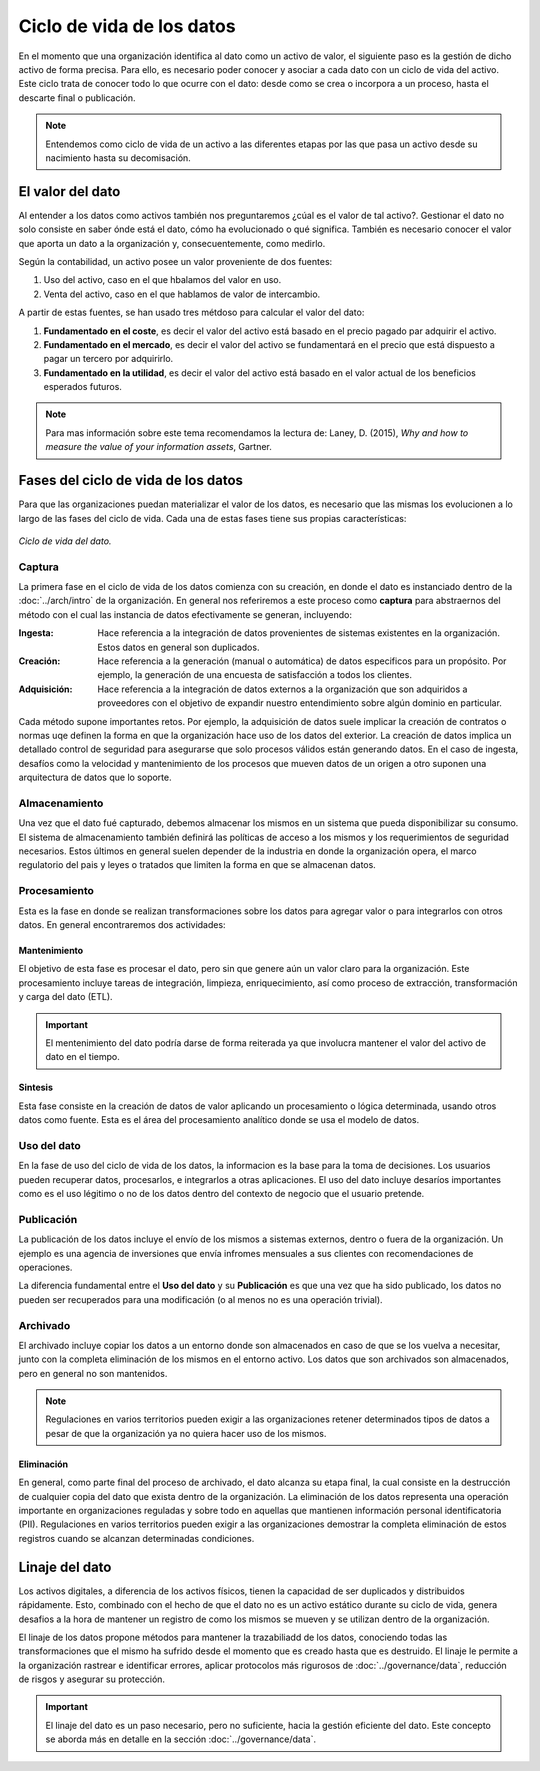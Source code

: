 ==========================
Ciclo de vida de los datos
==========================

En el momento que una organización identifica al dato como un activo de valor, el siguiente paso es la gestión de dicho activo de forma precisa. Para ello, es necesario poder conocer y asociar a cada dato con un ciclo de vida del activo. Este ciclo trata de conocer todo lo que ocurre con el dato: desde como se crea o incorpora a un proceso, hasta el descarte final o publicación.

.. note:: Entendemos como ciclo de vida de un activo a las diferentes etapas por las que pasa un activo desde su nacimiento hasta su decomisación.

El valor del dato
-----------------

Al entender a los datos como activos también nos preguntaremos ¿cúal es el valor de tal activo?. Gestionar el dato no solo consiste en saber ónde está el dato, cómo ha evolucionado o qué significa. También es necesario conocer el valor que aporta un dato a la organización y, consecuentemente, como medirlo.

Según la contabilidad, un activo posee un valor proveniente de dos fuentes:

1. Uso del activo, caso en el que hbalamos del valor en uso.
2. Venta del activo, caso en el que hablamos de valor de intercambio.

A partir de estas fuentes, se han usado tres métdoso para calcular el valor del dato:

1. **Fundamentado en el coste**, es decir el valor del activo está basado en el precio pagado par adquirir el activo.
2. **Fundamentado en el mercado**, es decir el valor del activo se fundamentará en el precio que está dispuesto a pagar un tercero por adquirirlo.
3. **Fundamentado en la utilidad**, es decir el valor del activo está basado en el valor actual de los beneficios esperados futuros.

.. note:: Para mas información sobre este tema recomendamos la lectura de: Laney, D. (2015), *Why and how to measure the value of your information assets*, Gartner.

Fases del ciclo de vida de los datos
------------------------------------

Para que las organizaciones puedan materializar el valor de los datos, es necesario que las mismas los evolucionen a lo largo de las fases del ciclo de vida. Cada una de estas fases tiene sus propias características:

.. figure:: _images/data-lifecycle.png
   :alt: Ciclo de vida del dato.
   :align: center

   *Ciclo de vida del dato.*


Captura
^^^^^^^

La primera fase en el ciclo de vida de los datos comienza con su creación, en donde el dato es instanciado dentro de la :doc:`../arch/intro` de la organización. En general nos referiremos a este proceso como **captura** para abstraernos del método con el cual las instancia de datos efectivamente se generan, incluyendo:

:Ingesta: Hace referencia a la integración de datos provenientes de sistemas existentes en la organización. Estos datos en general son duplicados.
:Creación: Hace referencia a la generación (manual o automática) de datos especificos para un propósito. Por ejemplo, la generación de una encuesta de satisfacción a todos los clientes.
:Adquisición: Hace referencia a la integración de datos externos a la organización que son adquiridos a proveedores con el objetivo de expandir nuestro entendimiento sobre algún dominio en particular.

Cada método supone importantes retos. Por ejemplo, la adquisición de datos suele implicar la creación de contratos o normas uqe definen la forma en que la organización hace uso de los datos del exterior. La creación de datos implica un detallado control de seguridad para asegurarse que solo procesos válidos están generando datos. En el caso de ingesta, desafíos como la velocidad y mantenimiento de los procesos que mueven datos de un origen a otro suponen una arquitectura de datos que lo soporte.

Almacenamiento
^^^^^^^^^^^^^^

Una vez que el dato fué capturado, debemos almacenar los mismos en un sistema que pueda disponibilizar su consumo. El sistema de almacenamiento también definirá las políticas de acceso a los mismos y los requerimientos de seguridad necesarios. Estos últimos en general suelen depender de la industria en donde la organización opera, el marco regulatorio del pais y leyes o tratados que limiten la forma en que se almacenan datos.

Procesamiento
^^^^^^^^^^^^^

Esta es la fase en donde se realizan transformaciones sobre los datos para agregar valor o para integrarlos con otros datos. En general encontraremos dos actividades:

Mantenimiento
~~~~~~~~~~~~~
El objetivo de esta fase es procesar el dato, pero sin que genere aún un valor claro para la organización. Este procesamiento incluye tareas de integración, limpieza, enriquecimiento, así como proceso de extracción, transformación y carga del dato (ETL).

.. important:: El mentenimiento del dato podría darse de forma reiterada ya que involucra mantener el valor del activo de dato en el tiempo.

Sintesis
~~~~~~~~
Esta fase consiste en la creación de datos de valor aplicando un procesamiento o lógica determinada, usando otros datos como fuente. Esta es el área del procesamiento analítico donde se usa el modelo de datos.

Uso del dato
^^^^^^^^^^^^

En la fase de uso del ciclo de vida de los datos, la informacion es la base para la toma de decisiones. Los usuarios pueden recuperar datos, procesarlos, e integrarlos a otras aplicaciones. El uso del dato incluye desaríos importantes como es el uso légitimo o no de los datos dentro del contexto de negocio que el usuario pretende.

Publicación
^^^^^^^^^^^

La publicación de los datos incluye el envío de los mismos a sistemas externos, dentro o fuera de la organización. Un ejemplo es una agencia de inversiones que envía infromes mensuales a sus clientes con recomendaciones de operaciones.

La diferencia fundamental entre el **Uso del dato** y su **Publicación** es que una vez que ha sido publicado, los datos no pueden ser recuperados para una modificación (o al menos no es una operación trivial). 

Archivado
^^^^^^^^^

El archivado incluye copiar los datos a un entorno donde son almacenados en caso de que se los vuelva a necesitar, junto con la completa eliminación de los mismos en el entorno activo. Los datos que son archivados son almacenados, pero en general no son mantenidos. 

.. note:: Regulaciones en varios territorios pueden exigir a las organizaciones retener determinados tipos de datos a pesar de que la organización ya no quiera hacer uso de los mismos.

Eliminación
~~~~~~~~~~~
En general, como parte final del proceso de archivado, el dato alcanza su etapa final, la cual consiste en la destrucción de cualquier copia del dato que exista dentro de la organización. La eliminación de los datos representa una operación importante en organizaciones reguladas y sobre todo en aquellas que mantienen información personal identificatoria (PII). Regulaciones en varios territorios pueden exigir a las organizaciones demostrar la completa eliminación de estos registros cuando se alcanzan determinadas condiciones.


Linaje del dato
---------------

Los activos digitales, a diferencia de los activos físicos, tienen la capacidad de ser duplicados y distribuidos rápidamente. Esto, combinado con el hecho de que el dato no es un activo estático durante su ciclo de vida, genera desafios a la hora de mantener un registro de como los mismos se mueven y se utilizan dentro de la organización.

El linaje de los datos propone métodos para mantener la trazabiliadd de los datos, conociendo todas las transformaciones que el mismo ha sufrido desde el momento que es creado hasta que es destruido. El linaje le permite a la organización rastrear e identificar errores, aplicar protocolos más rigurosos de :doc:`../governance/data`, reducción de risgos y asegurar su protección.

.. important:: El linaje del dato es un paso necesario, pero no suficiente, hacia la gestión eficiente del dato. Este concepto se aborda más en detalle en la sección :doc:`../governance/data`.
